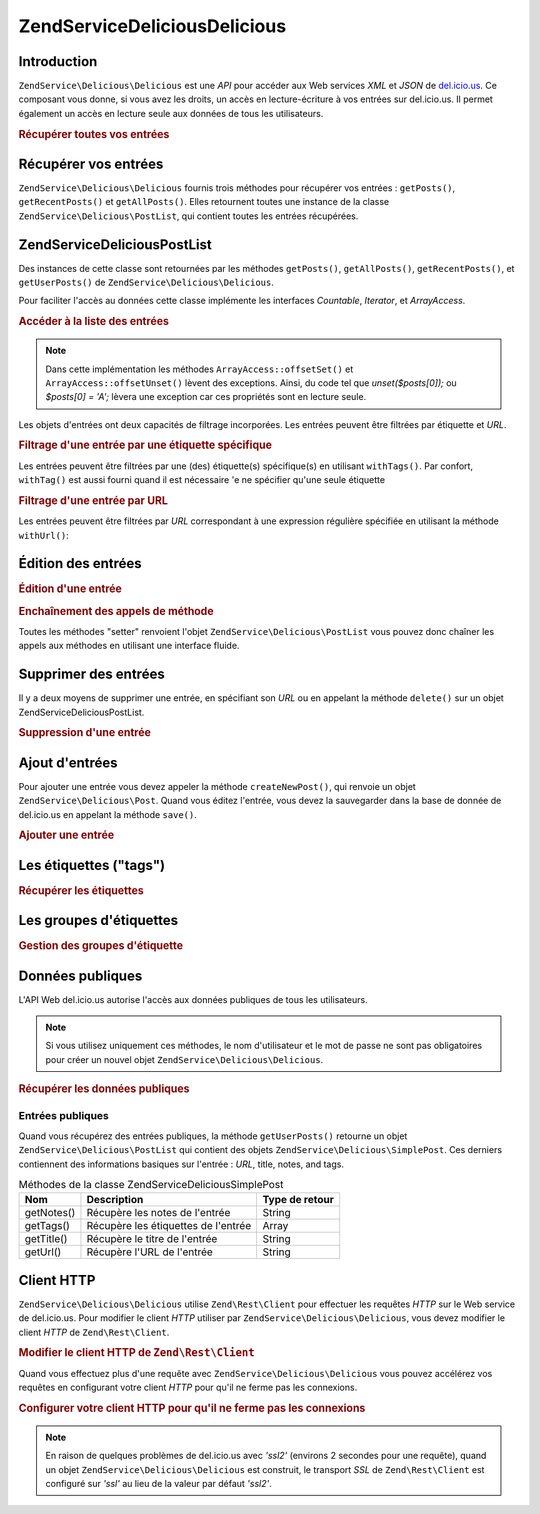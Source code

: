 .. EN-Revision: none
.. _zendservice.delicious:

ZendService\Delicious\Delicious
======================

.. _zendservice.delicious.introduction:

Introduction
------------

``ZendService\Delicious\Delicious`` est une *API* pour accéder aux Web services *XML* et *JSON* de `del.icio.us`_. Ce
composant vous donne, si vous avez les droits, un accès en lecture-écriture à vos entrées sur del.icio.us. Il
permet également un accès en lecture seule aux données de tous les utilisateurs.

.. _zendservice.delicious.introduction.getAllPosts:

.. rubric:: Récupérer toutes vos entrées

.. code-block:: php
   :linenos:

   $delicious = new ZendService\Delicious\Delicious('identifiant', 'mot_de_passe');
   $posts = $delicious->getAllPosts();

   foreach ($posts as $post) {
       echo "--\n";
       echo "Titre: {$post->getTitle()}\n";
       echo "Url: {$post->getUrl()}\n";
   }

.. _zendservice.delicious.retrieving_posts:

Récupérer vos entrées
---------------------

``ZendService\Delicious\Delicious`` fournis trois méthodes pour récupérer vos entrées : ``getPosts()``,
``getRecentPosts()`` et ``getAllPosts()``. Elles retournent toutes une instance de la classe
``ZendService\Delicious\PostList``, qui contient toutes les entrées récupérées.

.. code-block:: php
   :linenos:

   /**
    * Récupère les entrées correspondants aux arguments. Si la date ou
    * l'url n'est pas précisée, la date la plus récente
    * sera prise en compte.
    *
    * @param string $tag Optionnel pour filtrer par tag
    * @param Zend_Date $dt Optionnel pour filtrer par date
    * @param string $url Optionnel pour filtrer par url
    * @return ZendService\Delicious\PostList
    */
   public function getPosts($tag = null, $dt = null, $url = null);

   /**
    * Récupère les dernières entrées
    *
    * @param string $tag Optionnel pour filtrer par tag
    * @param string $count Nombre maximum d'entrées à récupérer
    *                     (15 par défaut)
    * @return ZendService\Delicious\PostList
    */
   public function getRecentPosts($tag = null, $count = 15);

   /**
    * Récupère toutes les entrées
    *
    * @param string $tag Optionnel pour filtrer par tag
    * @return ZendService\Delicious\PostList
    */
   public function getAllPosts($tag = null);

.. _zendservice.delicious.postlist:

ZendService\Delicious\PostList
-------------------------------

Des instances de cette classe sont retournées par les méthodes ``getPosts()``, ``getAllPosts()``,
``getRecentPosts()``, et ``getUserPosts()`` de ``ZendService\Delicious\Delicious``.

Pour faciliter l'accès au données cette classe implémente les interfaces *Countable*, *Iterator*, et
*ArrayAccess*.

.. _zendservice.delicious.postlist.accessing_post_lists:

.. rubric:: Accéder à la liste des entrées

.. code-block:: php
   :linenos:

   $delicious = new ZendService\Delicious\Delicious('nom_d_utilisateur',
                                           'mot_de_passe');
   $posts = $delicious->getAllPosts();

   // Affiche le nombre d'entrées
   echo count($posts);

   // Itération sur les entrées
   foreach ($posts as $post) {
       echo "--\n";
       echo "Titre: {$post->getTitle()}\n";
       echo "Url: {$post->getUrl()}\n";
   }

   // Affiche une entrée en utilisant un tableau
   echo $posts[0]->getTitle();

.. note::

   Dans cette implémentation les méthodes ``ArrayAccess::offsetSet()`` et ``ArrayAccess::offsetUnset()`` lèvent
   des exceptions. Ainsi, du code tel que *unset($posts[0]);* ou *$posts[0] = 'A';* lèvera une exception car ces
   propriétés sont en lecture seule.

Les objets d'entrées ont deux capacités de filtrage incorporées. Les entrées peuvent être filtrées par
étiquette et *URL*.

.. _zendservice.delicious.postlist.example.withTags:

.. rubric:: Filtrage d'une entrée par une étiquette spécifique

Les entrées peuvent être filtrées par une (des) étiquette(s) spécifique(s) en utilisant ``withTags()``. Par
confort, ``withTag()`` est aussi fourni quand il est nécessaire 'e ne spécifier qu'une seule étiquette

.. code-block:: php
   :linenos:

   $delicious = new ZendService\Delicious\Delicious('nom_d_utilisateur',
                                           'mot_de_passe');
   $posts = $delicious->getAllPosts();

   // Affiche les entrées ayant les étiquettes "php" et "zend"
   foreach ($posts->withTags(array('php', 'zend')) as $post) {
       echo "Title: {$post->getTitle()}\n";
       echo "Url: {$post->getUrl()}\n";
   }

.. _zendservice.delicious.postlist.example.byUrl:

.. rubric:: Filtrage d'une entrée par URL

Les entrées peuvent être filtrées par *URL* correspondant à une expression régulière spécifiée en utilisant
la méthode ``withUrl()``:

.. code-block:: php
   :linenos:

   $delicious = new ZendService\Delicious\Delicious('nom_d_utilisateur',
                                           'mot_de_passe');
   $posts = $delicious->getAllPosts();

   // Affiche les entrées ayant "help" dans l'URL
   foreach ($posts->withUrl('/help/') as $post) {
       echo "Title: {$post->getTitle()}\n";
       echo "Url: {$post->getUrl()}\n";
   }

.. _zendservice.delicious.editing_posts:

Édition des entrées
-------------------

.. _zendservice.delicious.editing_posts.post_editing:

.. rubric:: Édition d'une entrée

.. code-block:: php
   :linenos:

   $delicious = new ZendService\Delicious\Delicious('nom_d_utilisateur',
                                           'mot_de_passe');
   $posts = $delicious->getPosts();

   // change le titre
   $posts[0]->setTitle('Nouveau Titre');
   // sauvegarde le changement
   $posts[0]->save();

.. _zendservice.delicious.editing_posts.method_call_chaining:

.. rubric:: Enchaînement des appels de méthode

Toutes les méthodes "setter" renvoient l'objet ``ZendService\Delicious\PostList`` vous pouvez donc chaîner les
appels aux méthodes en utilisant une interface fluide.

.. code-block:: php
   :linenos:

   $delicious = new ZendService\Delicious\Delicious('nom_d_utilisateur',
                                           'mot_de_passe');
   $posts = $delicious->getPosts();

   $posts[0]->setTitle('Nouveau Titre')
            ->setNotes('Nouvelle note')
            ->save();

.. _zendservice.delicious.deleting_posts:

Supprimer des entrées
---------------------

Il y a deux moyens de supprimer une entrée, en spécifiant son *URL* ou en appelant la méthode ``delete()`` sur
un objet ZendService\Delicious\PostList.

.. _zendservice.delicious.deleting_posts.deleting_posts:

.. rubric:: Suppression d'une entrée

.. code-block:: php
   :linenos:

   $delicious = new ZendService\Delicious\Delicious('nom_d_utilisateur',
                                           'mot_de_passe');

   // en spécifiant l' URL
   $delicious->deletePost('http://framework.zend.com');

   // en appelant la méthode de l'objet ZendService\Delicious\PostList
   $posts = $delicious->getPosts();
   $posts[0]->delete();

   // une autre façon d'utiliser deletePost()
   $delicious->deletePost($posts[0]->getUrl());

.. _zendservice.delicious.adding_posts:

Ajout d'entrées
---------------

Pour ajouter une entrée vous devez appeler la méthode ``createNewPost()``, qui renvoie un objet
``ZendService\Delicious\Post``. Quand vous éditez l'entrée, vous devez la sauvegarder dans la base de donnée de
del.icio.us en appelant la méthode ``save()``.

.. _zendservice.delicious.adding_posts.adding_a_post:

.. rubric:: Ajouter une entrée

.. code-block:: php
   :linenos:

   $delicious = new ZendService\Delicious\Delicious('nom_d_utilisateur',
                                           'mot_de_passe');

   // créé et sauvegarde une nouvelle entrée (en chainant les méthodes)
   $delicious->createNewPost('Zend Framework', 'http://framework.zend.com')
             ->setNotes('Page d\'accueil de Zend Framework')
             ->save();

   // créé et sauvegarde une nouvelle entrée (sans enchaîner les méthodes)
   $newPost = $delicious->createNewPost('Zend Framework',
                                        'http://framework.zend.com');
   $newPost->setNotes('Page d\'accueil de Zend Framework');
   $newPost->save();

.. _zendservice.delicious.tags:

Les étiquettes ("tags")
-----------------------

.. _zendservice.delicious.tags.tags:

.. rubric:: Récupérer les étiquettes

.. code-block:: php
   :linenos:

   $delicious = new ZendService\Delicious\Delicious('nom_d_utilisateur',
                                           'mot_de_passe');

   // récupère tous les étiquettes
   print_r($delicious->getTags());

   // renomme l'étiquette "ZF" en "zendFramework"
   $delicious->renameTag('ZF', 'zendFramework');

.. _zendservice.delicious.bundles:

Les groupes d'étiquettes
------------------------

.. _zendservice.delicious.bundles.example:

.. rubric:: Gestion des groupes d'étiquette

.. code-block:: php
   :linenos:

   $delicious = new ZendService\Delicious\Delicious('nom_d_utilisateur',
                                           'mot_de_passe');

   // récupère tous les groupes
   print_r($delicious->getBundles());

   // efface le groupe someBundle
   $delicious->deleteBundle('someBundle');

   // ajoute un groupe
   $delicious->addBundle('newBundle', array('tag1', 'tag2'));

.. _zendservice.delicious.public_data:

Données publiques
-----------------

L'API Web del.icio.us autorise l'accès aux données publiques de tous les utilisateurs.

.. _zendservice.delicious.public_data.functions_for_retrieving_public_data:

.. table:: Méthodes pour récupérer les données publiques

   +----------------+----------------------------------------+-------------------------------+
   |Nom             |Description                             |Type de retour                 |
   +================+========================================+===============================+
   |getUserFans()   |Récupère les fans d'un utilisateur      |Array                          |
   +----------------+----------------------------------------+-------------------------------+
   |getUserNetwork()|Récupère le réseau d'un utilisateur     |Array                          |
   +----------------+----------------------------------------+-------------------------------+
   |getUserPosts()  |Récupère les entrées d'un utilisateur   |ZendService\Delicious\PostList|
   +----------------+----------------------------------------+-------------------------------+
   |getUserTags()   |Récupère les étiquettes d'un utilisateur|Array                          |
   +----------------+----------------------------------------+-------------------------------+

.. note::

   Si vous utilisez uniquement ces méthodes, le nom d'utilisateur et le mot de passe ne sont pas obligatoires pour
   créer un nouvel objet ``ZendService\Delicious\Delicious``.

.. _zendservice.delicious.public_data.retrieving_public_data:

.. rubric:: Récupérer les données publiques

.. code-block:: php
   :linenos:

   // nom d'utilisateur et mot de passe optionnels
   $delicious = new ZendService\Delicious\Delicious();

   // récupère les fans de l'utilisateur someUser
   print_r($delicious->getUserFans('someUser'));

   // récupère le réseau de l'utilisateur someUser
   print_r($delicious->getUserNetwork('someUser'));

   // récupère les Tags de l'utilisateur someUser
   print_r($delicious->getUserTags('someUser'));

.. _zendservice.delicious.public_data.posts:

Entrées publiques
^^^^^^^^^^^^^^^^^

Quand vous récupérez des entrées publiques, la méthode ``getUserPosts()`` retourne un objet
``ZendService\Delicious\PostList`` qui contient des objets ``ZendService\Delicious\SimplePost``. Ces derniers
contiennent des informations basiques sur l'entrée : *URL*, title, notes, and tags.

.. _zendservice.delicious.public_data.posts.SimplePost_methods:

.. table:: Méthodes de la classe ZendService\Delicious\SimplePost

   +----------+-----------------------------------+--------------+
   |Nom       |Description                        |Type de retour|
   +==========+===================================+==============+
   |getNotes()|Récupère les notes de l'entrée     |String        |
   +----------+-----------------------------------+--------------+
   |getTags() |Récupère les étiquettes de l'entrée|Array         |
   +----------+-----------------------------------+--------------+
   |getTitle()|Récupère le titre de l'entrée      |String        |
   +----------+-----------------------------------+--------------+
   |getUrl()  |Récupère l'URL de l'entrée         |String        |
   +----------+-----------------------------------+--------------+

.. _zendservice.delicious.httpclient:

Client HTTP
-----------

``ZendService\Delicious\Delicious`` utilise ``Zend\Rest\Client`` pour effectuer les requêtes *HTTP* sur le Web service de
del.icio.us. Pour modifier le client *HTTP* utiliser par ``ZendService\Delicious\Delicious``, vous devez modifier le client
*HTTP* de ``Zend\Rest\Client``.

.. _zendservice.delicious.httpclient.changing:

.. rubric:: Modifier le client HTTP de ``Zend\Rest\Client``

.. code-block:: php
   :linenos:

   $myHttpClient = new My_Http_Client();
   Zend\Rest\Client::setHttpClient($myHttpClient);

Quand vous effectuez plus d'une requête avec ``ZendService\Delicious\Delicious`` vous pouvez accélérez vos requêtes en
configurant votre client *HTTP* pour qu'il ne ferme pas les connexions.

.. _zendservice.delicious.httpclient.keepalive:

.. rubric:: Configurer votre client HTTP pour qu'il ne ferme pas les connexions

.. code-block:: php
   :linenos:

   Zend\Rest\Client::getHttpClient()->setConfig(array(
           'keepalive' => true
   ));

.. note::

   En raison de quelques problèmes de del.icio.us avec *'ssl2'* (environs 2 secondes pour une requête), quand un
   objet ``ZendService\Delicious\Delicious`` est construit, le transport *SSL* de ``Zend\Rest\Client`` est configuré sur
   *'ssl'* au lieu de la valeur par défaut *'ssl2'*.



.. _`del.icio.us`: http://del.icio.us

